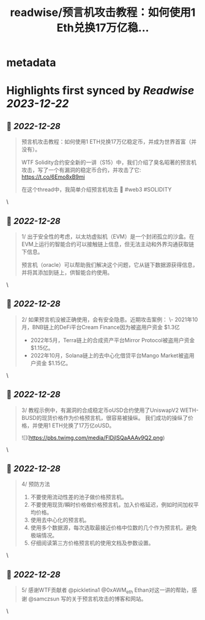 :PROPERTIES:
:title: readwise/预言机攻击教程：如何使用1 Eth兑换17万亿稳...
:END:


* metadata
:PROPERTIES:
:author: [[0xAA_Science on Twitter]]
:full-title: "预言机攻击教程：如何使用1 Eth兑换17万亿稳..."
:category: [[tweets]]
:url: https://twitter.com/0xAA_Science/status/1608034787968847872
:image-url: https://pbs.twimg.com/profile_images/1463080286665666564/ubE1IWCT.jpg
:END:

* Highlights first synced by [[Readwise]] [[2023-12-22]]
** 📌 [[2022-12-28]]
#+BEGIN_QUOTE
预言机攻击教程：如何使用1 ETH兑换17万亿稳定币，并成为世界首富（并没有）。

WTF Solidity合约安全新的一讲（S15）中，我们介绍了臭名昭著的预言机攻击，写了一个有漏洞的稳定币合约，并攻击了它: https://t.co/6Emo8xB9mi

在这个thread中，我简单介绍预言机攻击 🧵
#web3 #SOLIDITY 
#+END_QUOTE\
** 📌 [[2022-12-28]]
#+BEGIN_QUOTE
1/
出于安全性的考虑，以太坊虚拟机（EVM）是一个封闭孤立的沙盒。在EVM上运行的智能合约可以接触链上信息，但无法主动和外界沟通获取链下信息。

预言机（oracle）可以帮助我们解决这个问题，它从链下数据源获得信息，并将其添加到链上，供智能合约使用。 
#+END_QUOTE\
** 📌 [[2022-12-28]]
#+BEGIN_QUOTE
2/
如果预言机没被正确使用，会有安全隐患。近期攻击案例：
\- 2021年10月，BNB链上的DeFi平台Cream Finance因为被盗用户资金 $1.3亿
- 2022年5月，Terra链上的合成资产平台Mirror Protocol被盗用户资金 $1.15亿。
- 2022年10月，Solana链上的去中心化借贷平台Mango Market被盗用户资金 $1.15亿。 
#+END_QUOTE\
** 📌 [[2022-12-28]]
#+BEGIN_QUOTE
3/
教程示例中，有漏洞的合成稳定币oUSD合约使用了UniswapV2 WETH-BUSD的现货价格作为价格预言机，很容易被操纵。
我们成功的操纵了价格，并使用1 ETH兑换了17万亿oUSD。 

![](https://pbs.twimg.com/media/FlDjISQaAAAv9Q2.png) 
#+END_QUOTE\
** 📌 [[2022-12-28]]
#+BEGIN_QUOTE
4/
预防方法
1. 不要使用流动性差的池子做价格预言机。
2. 不要使用现货/瞬时价格做价格预言机，加入价格延迟，例如时间加权平均价格。
3. 使用去中心化的预言机。
4. 使用多个数据源，每次选取最接近价格中位数的几个作为预言机，避免极端情况。
5. 仔细阅读第三方价格预言机的使用文档及参数设置。 
#+END_QUOTE\
** 📌 [[2022-12-28]]
#+BEGIN_QUOTE
5/
感谢WTF贡献者 @pickletina1 @0xAWM_eth Ethan对这一讲的帮助，感谢 @samczsun 写的关于预言机攻击的博客和网站。 
#+END_QUOTE\